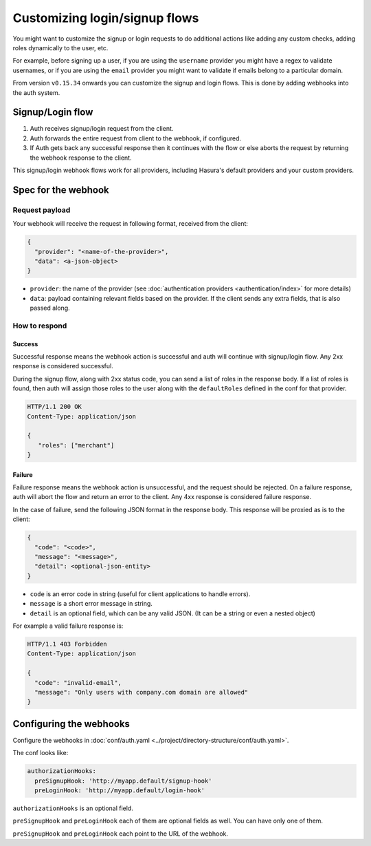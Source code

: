 .. .. meta::
  :description: Learn how to customize Hasura Auth
  :keywords: hasura, auth, customize, signup, login, hooks

Customizing login/signup flows
==============================

You might want to customize the signup or login requests to do additional actions like
adding any custom checks, adding roles dynamically to the user, etc.

For example, before signing up a user, if you are using the ``username`` provider
you might have a regex to validate usernames, or if you are using the ``email``
provider you might want to validate if emails belong to a particular domain.

From version ``v0.15.34`` onwards you can customize the signup and login flows.
This is done by adding webhooks into the auth system.

Signup/Login flow
-----------------
1. Auth receives signup/login request from the client.
2. Auth forwards the entire request from client to the webhook, if configured.
3. If Auth gets back any successful response then it continues with the flow or
   else aborts the request by returning the webhook response to the client.

This signup/login webhook flows work for all providers, including Hasura's
default providers and your custom providers.

Spec for the webhook
--------------------

Request payload
^^^^^^^^^^^^^^^
Your webhook will receive the request in following format, received from the client:

.. code-block:: json

   {
     "provider": "<name-of-the-provider>",
     "data": <a-json-object>
   }

- ``provider``: the name of the provider (see :doc:`authentication providers <authentication/index>` for more details)
- ``data``: payload containing relevant fields based on the provider. If the
  client sends any extra fields, that is also passed along.

How to respond
^^^^^^^^^^^^^^

Success
+++++++
Successful response means the webhook action is successful and auth will continue
with signup/login flow. Any 2xx response is considered successful.

During the signup flow, along with 2xx status code, you can send a list of roles
in the response body. If a list of roles is found, then auth will assign those
roles to the user along with the ``defaultRoles`` defined in the conf for that
provider.

.. code-block:: http

   HTTP/1.1 200 OK
   Content-Type: application/json

   {
      "roles": ["merchant"]
   }

Failure
+++++++
Failure response means the webhook action is unsuccessful, and the request should
be rejected. On a failure response, auth will abort the flow and return an error
to the client. Any 4xx response is considered failure response.

In the case of failure, send the following JSON format in the response body.
This response will be proxied as is to the client:

.. code-block:: json

   {
     "code": "<code>",
     "message": "<message>",
     "detail": <optional-json-entity>
   }

- ``code`` is an error code in string (useful for client applications to handle errors).
- ``message`` is a short error message in string.
- ``detail`` is an optional field, which can be any valid JSON. (It can be a string or even a nested object)

For example a valid failure response is:

.. code-block:: http

   HTTP/1.1 403 Forbidden
   Content-Type: application/json

   {
     "code": "invalid-email",
     "message": "Only users with company.com domain are allowed"
   }


Configuring the webhooks
------------------------
Configure the webhooks in :doc:`conf/auth.yaml <../project/directory-structure/conf/auth.yaml>`.

The conf looks like:

.. code-block:: yaml

   authorizationHooks:
     preSignupHook: 'http://myapp.default/signup-hook'
     preLoginHook: 'http://myapp.default/login-hook'

``authorizationHooks`` is an optional field.

``preSignupHook`` and ``preLoginHook`` each of them are optional fields as well. You can have only one of them.

``preSignupHook`` and ``preLoginHook`` each point to the URL of the webhook.
